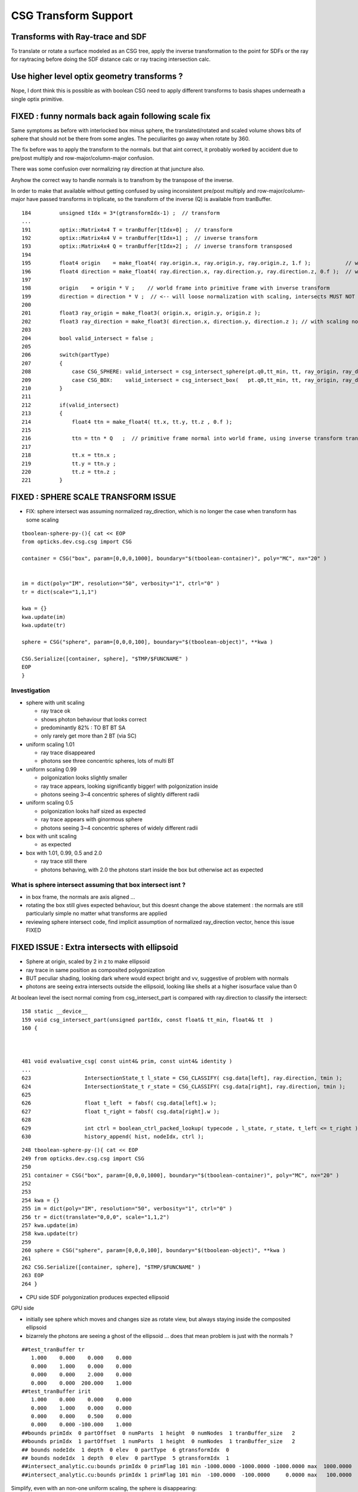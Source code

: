 CSG Transform Support
=========================


Transforms with Ray-trace and SDF
------------------------------------

To translate or rotate a surface modeled as an CSG tree, 
apply the inverse transformation to the point for SDFs or the ray for 
raytracing before doing the SDF distance calc or ray tracing intersection
calc.

Use higher level optix geometry transforms ?
-----------------------------------------------

Nope, I dont think this is possible as with boolean CSG need 
to apply different transforms to basis shapes underneath a single optix primitive.


FIXED : funny normals back again following scale fix
------------------------------------------------------

Same symptoms as before with interlocked box minus sphere, 
the translated/rotated and scaled volume shows 
bits of sphere that should not be there from some angles.
The peculiarites go away when rotate by 360.

The fix before was to apply the transform to the normals.
but that aint correct, it probably worked by accident 
due to pre/post multiply and row-major/column-major 
confusion. 

There was some confusion over normalizing 
ray direction at that juncture also.

Anyhow the correct way to handle normals
is to transfrom by the transpose of the inverse.

In order to make that available without getting confused by 
using inconsistent pre/post multiply and row-major/column-major  
have passed transforms in triplicate, so the transform of the 
inverse (Q) is available from tranBuffer.

::

    184         unsigned tIdx = 3*(gtransformIdx-1) ;  // transform
    ...
    191         optix::Matrix4x4 T = tranBuffer[tIdx+0] ;  // transform
    192         optix::Matrix4x4 V = tranBuffer[tIdx+1] ;  // inverse transform 
    193         optix::Matrix4x4 Q = tranBuffer[tIdx+2] ;  // inverse transform transposed
    194         
    195         float4 origin    = make_float4( ray.origin.x, ray.origin.y, ray.origin.z, 1.f );           // w=1 for position  
    196         float4 direction = make_float4( ray.direction.x, ray.direction.y, ray.direction.z, 0.f );  // w=0 for vector
    197         
    198         origin    = origin * V ;    // world frame into primitive frame with inverse transform
    199         direction = direction * V ;  // <-- will loose normalization with scaling, intersects MUST NOT assume normalized ray direction 
    200         
    201         float3 ray_origin = make_float3( origin.x, origin.y, origin.z );
    202         float3 ray_direction = make_float3( direction.x, direction.y, direction.z ); // with scaling normalization will be off ?
    203         
    204         bool valid_intersect = false ; 
    205         
    206         switch(partType)
    207         {
    208             case CSG_SPHERE: valid_intersect = csg_intersect_sphere(pt.q0,tt_min, tt, ray_origin, ray_direction )  ; break ;
    209             case CSG_BOX:    valid_intersect = csg_intersect_box(   pt.q0,tt_min, tt, ray_origin, ray_direction )  ; break ;
    210         }   
    211         
    212         if(valid_intersect)
    213         {
    214             float4 ttn = make_float4( tt.x, tt.y, tt.z , 0.f );
    215             
    216             ttn = ttn * Q   ;  // primitive frame normal into world frame, using inverse transform transposed
    217             
    218             tt.x = ttn.x ;
    219             tt.y = ttn.y ;
    220             tt.z = ttn.z ;
    221         }   






FIXED : SPHERE SCALE TRANSFORM ISSUE
----------------------------------------

* FIX: sphere intersect was assuming normalized ray_direction, 
  which is no longer the case when transform has some scaling 

::

    tboolean-sphere-py-(){ cat << EOP 
    from opticks.dev.csg.csg import CSG  

    container = CSG("box", param=[0,0,0,1000], boundary="$(tboolean-container)", poly="MC", nx="20" )


    im = dict(poly="IM", resolution="50", verbosity="1", ctrl="0" )
    tr = dict(scale="1,1,1")

    kwa = {}
    kwa.update(im)
    kwa.update(tr)

    sphere = CSG("sphere", param=[0,0,0,100], boundary="$(tboolean-object)", **kwa )

    CSG.Serialize([container, sphere], "$TMP/$FUNCNAME" )
    EOP
    }


Investigation 
~~~~~~~~~~~~~~~~

* sphere with unit scaling
 
  * ray trace ok 
  * shows photon behaviour that looks correct
  * predominantly 82% : TO BT BT SA 
  * only rarely get more than 2 BT (via SC)
  
* uniform scaling 1.01
 
  * ray trace disappeared
  * photons see three concentric spheres, lots of multi BT 

* uniform scaling 0.99
 
  * polgonization looks slightly smaller
  * ray trace appears, looking significantly bigger! with polgonization inside
  * photons seeing 3~4 concentric spheres of slightly different radii 

* uniform scaling 0.5

  * polgonization looks half sized as expected 
  * ray trace appears with ginormous sphere 
  * photons seeing 3~4 concentric spheres of widely different radii

* box with unit scaling 

  * as expected

* box with 1.01, 0.99, 0.5 and 2.0
 
  * ray trace still there 
  * photons behaving, with 2.0 the photons start inside the box but otherwise act as expected


What is sphere intersect assuming that box intersect isnt ?
~~~~~~~~~~~~~~~~~~~~~~~~~~~~~~~~~~~~~~~~~~~~~~~~~~~~~~~~~~~~~~~

* in box frame, the normals are axis aligned ... 

* rotating the box still gives expected behaviour, but 
  this doesnt change the above statement : the normals 
  are still particularly simple no matter what transforms
  are applied

* reviewing sphere intersect code, find implicit assumption 
  of normalized ray_direction vector, hence this issue FIXED




FIXED ISSUE : Extra intersects with ellipsoid 
---------------------------------------------------


* Sphere at origin, scaled by 2 in z to make ellipsoid

* ray trace in same position as composited polygonization 

* BUT peculiar shading, looking dark where would expect bright and vv,
  suggestive of problem with normals 

* photons are seeing extra intersects outside the ellipsoid, 
  looking like shells at a higher isosurface value than 0 



At boolean level the isect normal coming from csg_intersect_part is compared with ray.direction
to classify the intersect::


    158 static __device__
    159 void csg_intersect_part(unsigned partIdx, const float& tt_min, float4& tt  )
    160 {



    481 void evaluative_csg( const uint4& prim, const uint4& identity )
    ...
    623                 IntersectionState_t l_state = CSG_CLASSIFY( csg.data[left], ray.direction, tmin );
    624                 IntersectionState_t r_state = CSG_CLASSIFY( csg.data[right], ray.direction, tmin );
    625 
    626                 float t_left  = fabsf( csg.data[left].w );
    627                 float t_right = fabsf( csg.data[right].w );
    628 
    629                 int ctrl = boolean_ctrl_packed_lookup( typecode , l_state, r_state, t_left <= t_right ) ;
    630                 history_append( hist, nodeIdx, ctrl );






::

    248 tboolean-sphere-py-(){ cat << EOP 
    249 from opticks.dev.csg.csg import CSG  
    250 
    251 container = CSG("box", param=[0,0,0,1000], boundary="$(tboolean-container)", poly="MC", nx="20" )
    252 
    253 
    254 kwa = {}
    255 im = dict(poly="IM", resolution="50", verbosity="1", ctrl="0" )
    256 tr = dict(translate="0,0,0", scale="1,1,2")
    257 kwa.update(im)
    258 kwa.update(tr)
    259 
    260 sphere = CSG("sphere", param=[0,0,0,100], boundary="$(tboolean-object)", **kwa )
    261 
    262 CSG.Serialize([container, sphere], "$TMP/$FUNCNAME" )
    263 EOP
    264 }


* CPU side SDF polygonization produces expected ellipsoid

GPU side

* initially see sphere which moves and changes size as rotate view, 
  but always staying inside the composited ellipsoid 
  
* bizarrely the photons are seeing a ghost of the ellipsoid ... does that 
  mean problem is just with the normals ?

::

    ##test_tranBuffer tr
       1.000    0.000    0.000    0.000
       0.000    1.000    0.000    0.000
       0.000    0.000    2.000    0.000
       0.000    0.000  200.000    1.000
    ##test_tranBuffer irit
       1.000    0.000    0.000    0.000
       0.000    1.000    0.000    0.000
       0.000    0.000    0.500    0.000
       0.000    0.000 -100.000    1.000
    ##bounds primIdx  0 partOffset  0 numParts  1 height  0 numNodes  1 tranBuffer_size   2 
    ##bounds primIdx  1 partOffset  1 numParts  1 height  0 numNodes  1 tranBuffer_size   2 
    ## bounds nodeIdx  1 depth  0 elev  0 partType  6 gtransformIdx  0 
    ## bounds nodeIdx  1 depth  0 elev  0 partType  5 gtransformIdx  1 
    ##intersect_analytic.cu:bounds primIdx 0 primFlag 101 min -1000.0000 -1000.0000 -1000.0000 max  1000.0000  1000.0000  1000.0000 
    ##intersect_analytic.cu:bounds primIdx 1 primFlag 101 min  -100.0000  -100.0000     0.0000 max   100.0000   100.0000   400.0000 


Simplify, even with an non-one uniform scaling, the sphere is disappearing::

    ##test_tranBuffer tr
       1.100    0.000    0.000    0.000
       0.000    1.100    0.000    0.000
       0.000    0.000    1.100    0.000
       0.000    0.000    0.000    1.000
    ##test_tranBuffer irit
       0.909    0.000    0.000    0.000
       0.000    0.909    0.000    0.000
       0.000    0.000    0.909    0.000
       0.000    0.000    0.000    1.000
    ##bounds primIdx  0 partOffset  0 numParts  1 height  0 numNodes  1 tranBuffer_size   2 
    ##bounds primIdx  1 partOffset  1 numParts  1 height  0 numNodes  1 tranBuffer_size   2 
    ## bounds nodeIdx  1 depth  0 elev  0 partType  6 gtransformIdx  0 
    ## bounds nodeIdx  1 depth  0 elev  0 partType  5 gtransformIdx  1 
    ##intersect_analytic.cu:bounds primIdx 0 primFlag 101 min -1000.0000 -1000.0000 -1000.0000 max  1000.0000  1000.0000  1000.0000 
    ##intersect_analytic.cu:bounds primIdx 1 primFlag 101 min  -110.0000  -110.0000  -110.0000 max   110.0000   110.0000   110.0000 

::

    tboolean-sphere-py-(){ cat << EOP 
    from opticks.dev.csg.csg import CSG  

    container = CSG("box", param=[0,0,0,1000], boundary="$(tboolean-container)", poly="MC", nx="20" )


    kwa = {}
    im = dict(poly="IM", resolution="50", verbosity="1", ctrl="0" )
    tr = dict(translate="0,0,100", rotate="1,1,1,45", scale="1,1,2")
    kwa.update(im)
    kwa.update(tr)

    sphere = CSG("sphere", param=[0,0,0,100], boundary="$(tboolean-object)", **kwa )

    CSG.Serialize([container, sphere], "$TMP/$FUNCNAME" )
    EOP
    }


    Note that 
         X*V = Q*X
         Y*V = Q*Y
         Z*V = Q*Z

    ##test_tranBuffer T(transform)          primitive frame -> world frame 
      0.805    0.506   -0.311    0.000
     -0.311    0.805    0.506    0.000
      1.012   -0.621    1.609    0.000
      0.000    0.000  100.000    1.000

    ##test_tranBuffer V(inverse)            world frame -> primitive frame 
      0.805   -0.311    0.253    0.000
      0.506    0.805   -0.155    0.000
     -0.311    0.506    0.402    0.000
     31.062  -50.588  -40.237    1.000

    ##test_tranBuffer Q(inverse.T)
      0.805    0.506   -0.311   31.062
     -0.311    0.805    0.506  -50.588
      0.253   -0.155    0.402  -40.237
      0.000    0.000    0.000    1.000

    ##test_tranBuffer TV(~identity)
      1.000    0.000   -0.000    0.000
      0.000    1.000    0.000    0.000
     -0.000    0.000    1.000    0.000
      0.000    0.000    0.000    1.000

    ##test_tranBuffer VT(~identity)
      1.000    0.000    0.000    0.000
      0.000    1.000   -0.000    0.000
      0.000   -0.000    1.000    0.000
      0.000    0.000    0.000    1.000

    # transform primitive frame points and vectors into world frame 
    #                                      _________________________________________
    O    0.000    0.000    0.000    1.000  O*T    0.000    0.000  100.000    1.000    T*O    0.000    0.000    0.000    1.000  
    P    1.000    1.000    1.000    1.000  P*T    1.506    0.689  101.805    1.000    T*P    1.000    1.000    2.000  101.000  
    N   -1.000   -1.000   -1.000    1.000  N*T   -1.506   -0.689   98.195    1.000    T*N   -1.000   -1.000   -2.000  -99.000  
    X    1.000    0.000    0.000    0.000  X*T    0.805    0.506   -0.311    0.000    T*X    0.805   -0.311    1.012    0.000  
    Y    0.000    1.000    0.000    0.000  Y*T   -0.311    0.805    0.506    0.000    T*Y    0.506    0.805   -0.621    0.000  
    Z    0.000    0.000    1.000    0.000  Z*T    1.012   -0.621    1.609    0.000    T*Z   -0.311    0.506    1.609  100.000  


    # transform world frame points and vectors into primitive frame
    #                                      ________________________________________
    O    0.000    0.000    0.000    1.000  O*V   31.062  -50.588  -40.237    1.000    V*O    0.000    0.000    0.000    1.000  
    P    1.000    1.000    1.000    1.000  P*V   32.062  -49.588  -39.737    1.000    V*P    0.747    1.155    0.598  -58.763  
    N   -1.000   -1.000   -1.000    1.000  N*V   30.062  -51.588  -40.737    1.000    V*N   -0.747   -1.155   -0.598   60.763  
    X    1.000    0.000    0.000    0.000  X*V    0.805   -0.311    0.253    0.000    V*X    0.805    0.506   -0.311   31.062  
    Y    0.000    1.000    0.000    0.000  Y*V    0.506    0.805   -0.155    0.000    V*Y   -0.311    0.805    0.506  -50.588  
    Z    0.000    0.000    1.000    0.000  Z*V   -0.311    0.506    0.402    0.000    V*Z    0.253   -0.155    0.402  -40.237  

    # bring primitive frame normal vectors out to world frame, but by inspection  Q * [X/Y/Z] = [X/Y/Z] * V     
    # which is handy as I dont have Q available on GPU  
    #                                                 
    O    0.000    0.000    0.000    1.000  O*Q    0.000    0.000    0.000    1.000    Q*O   31.062  -50.588  -40.237    1.000  
    P    1.000    1.000    1.000    1.000  P*Q    0.747    1.155    0.598  -58.763    Q*P   32.062  -49.588  -39.737    1.000  
    N   -1.000   -1.000   -1.000    1.000  N*Q   -0.747   -1.155   -0.598   60.763    Q*N   30.062  -51.588  -40.737    1.000  
    #                                                                                 ________________________________________
    X    1.000    0.000    0.000    0.000  X*Q    0.805    0.506   -0.311   31.062    Q*X    0.805   -0.311    0.253    0.000  
    Y    0.000    1.000    0.000    0.000  Y*Q   -0.311    0.805    0.506  -50.588    Q*Y    0.506    0.805   -0.155    0.000  
    Z    0.000    0.000    1.000    0.000  Z*Q    0.253   -0.155    0.402  -40.237    Q*Z   -0.311    0.506    0.402    0.000  

    # W-leakage suggestive of unintended transformations ?
        
    ##bounds primIdx  0 partOffset  0 numParts  1 height  0 numNodes  1 tranBuffer_size   2 
    ##bounds primIdx  1 partOffset  1 numParts  1 height  0 numNodes  1 tranBuffer_size   2 
    ## bounds nodeIdx  1 depth  0 elev  0 partType  6 gtransformIdx  0 
    ## bounds nodeIdx  1 depth  0 elev  0 partType  6 gtransformIdx  1 
    ##intersect_analytic.cu:bounds primIdx 0 primFlag 101 min -1000.0000 -1000.0000 -1000.0000 max  1000.0000  1000.0000  1000.0000 
    ##intersect_analytic.cu:bounds primIdx 1 primFlag 101 min  -425.4227  -386.3703  -385.1945 max   425.4227   386.3703   585.1945 
    




FIXED : Rotated geometry shows invalid boolean surfaces
----------------------------------------------------------

* without transform the boolean difference geometry 
  is rock solid, looking like real object from all angles

* with translation alone this ray trace still looks ok 

* with rotation get some crazy surfaces, looking like 
  bits of sphere which should have been boolean subtracted 
  from certain angles

* boolean machinery works by comparison of t values ... 
  so if different basis solids have different transforms
  ... but the issue doesnt look to be of interference between 
  shapes of different transforms

* propagation photons are seeing the invalid bits of sphere too

* tried increasing derived bbox to definitely contain the 
  geometry to see if an issue with bbox... but seems no difference

* rotating by 360 deg about z axis shows no issue, 
  so likely is caused by invalid axis-aligned assumption for box normals, 
  not a problem with transformation or bbox machinery  


MAYBE:

* box normal calc is assuming axis aligned, which is no longer true when 
  rotated in general ... try rotate by 90 degrees : this 
  makes the issue worse, rotating by 360 : no issue 

FIX

* transforming the normals from both box and sphere with the tr 
  looks to have fixed the issue




FIXED : All nodes in CSG tree with gtransformIdx  1  ?
--------------------------------------------------------

::

    ##bounds primIdx  0 partOffset  0 numParts  1 height  0 numNodes  1 tranBuffer_size   2 
    ##bounds primIdx  1 partOffset  1 numParts  7 height  2 numNodes  7 tranBuffer_size   2 
    ##hemi-pmt.cu:bounds primIdx 0 is_csg:0 min -1000.0000 -1000.0000 -1000.0000 max  1000.0000  1000.0000  1000.0000 
    ## bounds nodeIdx  4 depth  2 elev  0 partType  6 gtransformIdx  1 
    ## bounds nodeIdx  5 depth  2 elev  0 partType  5 gtransformIdx  1 
    ## bounds nodeIdx  2 depth  1 elev  1 partType  3 gtransformIdx  1 
    ## bounds nodeIdx  6 depth  2 elev  0 partType  6 gtransformIdx  1 
    ## bounds nodeIdx  7 depth  2 elev  0 partType  5 gtransformIdx  1 
    ## bounds nodeIdx  3 depth  1 elev  1 partType  3 gtransformIdx  1 
    ## bounds nodeIdx  1 depth  0 elev  2 partType  1 gtransformIdx  1 
    ##hemi-pmt.cu:bounds primIdx 1 is_csg:1 min  -325.4228  -355.3086  -185.1945 max   374.8348   486.3704   604.7207 


Fixed by not writing the bbox and getting nsphere::part to use nnode::part and then specialize,
but now get bad bbox for container which has disappeared in raytrace::

    ##bounds primIdx  0 partOffset  0 numParts  1 height  0 numNodes  1 tranBuffer_size   2 
    ##bounds primIdx  1 partOffset  1 numParts  7 height  2 numNodes  7 tranBuffer_size   2 
    ##hemi-pmt.cu:bounds primIdx 0 is_csg:0 min     0.0000     0.0000     0.0000 max     0.0000     0.0000     0.0000 
    ## bounds nodeIdx  4 depth  2 elev  0 partType  6 gtransformIdx  0 
    ## bounds nodeIdx  5 depth  2 elev  0 partType  5 gtransformIdx  0 
    ## bounds nodeIdx  2 depth  1 elev  1 partType  3 gtransformIdx  0 
    ## bounds nodeIdx  6 depth  2 elev  0 partType  6 gtransformIdx  1 
    ## bounds nodeIdx  7 depth  2 elev  0 partType  5 gtransformIdx  1 
    ## bounds nodeIdx  3 depth  1 elev  1 partType  3 gtransformIdx  0 
    ## bounds nodeIdx  1 depth  0 elev  2 partType  1 gtransformIdx  0 
    ##hemi-pmt.cu:bounds primIdx 1 is_csg:1 min  -273.6589  -355.3086  -300.0000 max   374.8348   300.0000   604.7207 



Dumping the GParts from OGeo shows that still have the bboxen and 
my gtransformIdx is being overwritten with a nodeIdx.

::


    In [11]: pt = np.load("/tmp/blyth/opticks/OGeo_makeAnalyticGeometry/analytic/partBuffer.npy")

    In [12]: pt
    Out[12]: 
    array([[[    0.    ,     0.    ,     0.    ,  1000.    ],
            [    0.    ,     0.    ,     0.    ,     0.    ],
            [-1000.    , -1000.    , -1000.    ,     0.    ],
            [ 1000.    ,  1000.    ,  1000.    ,     0.    ]],

           [[    0.    ,     0.    ,     0.    ,     0.    ],
            [    0.    ,     0.    ,     0.    ,     0.    ],
            [ -273.6589,  -355.3086,  -300.    ,     0.    ],
            [  374.8348,   300.    ,   604.7207,     0.    ]],

           [[    0.    ,     0.    ,     0.    ,     0.    ],
            [    0.    ,     0.    ,     0.    ,     0.    ],
            [ -100.    ,  -100.    ,  -300.    ,     0.    ],
            [  300.    ,   300.    ,   100.    ,     0.    ]],

           [[    0.    ,     0.    ,     0.    ,     0.    ],
            [    0.    ,     0.    ,     0.    ,     0.    ],
            [ -273.6589,  -355.3086,   -43.7731,     0.    ],
            [  374.8348,   293.1852,   604.7207,     0.    ]],

           [[  100.    ,   100.    ,  -100.    ,   150.1111],
            [    0.    ,     0.    ,     0.    ,     0.    ],
            [  -50.1111,   -50.1111,  -250.1111,     0.    ],
            [  250.1111,   250.1111,    50.1111,     0.    ]],

           [[  100.    ,   100.    ,  -100.    ,   200.    ],
            [    0.    ,     0.    ,     0.    ,     0.    ],
            [ -200.    ,  -200.    ,  -300.    ,     0.    ],
            [  200.    ,   200.    ,   100.    ,     0.    ]],

           [[    0.    ,     0.    ,   100.    ,   150.1111],
            [    0.    ,     0.    ,     0.    ,     0.    ],
            [ -192.7773,  -274.427 ,    37.1086,     0.    ],
            [  293.9532,   212.3035,   523.839 ,     0.    ]],

           [[    0.    ,     0.    ,   100.    ,   200.    ],
            [    0.    ,     0.    ,     0.    ,     0.    ],
            [ -200.    ,  -200.    ,  -100.    ,     0.    ],
            [  200.    ,   200.    ,   300.    ,     0.    ]]], dtype=float32)

::

    In [14]: pt = np.load("/tmp/blyth/opticks/OGeo_makeAnalyticGeometry/analytic/partBuffer.npy")

    In [15]: pt
    Out[15]: 
    array([[[    0.    ,     0.    ,     0.    ,  1000.    ],
            [    0.    ,     0.    ,     0.    ,     0.    ],
            [    0.    ,     0.    ,     0.    ,     0.    ],
            [    0.    ,     0.    ,     0.    ,     0.    ]],

           [[    0.    ,     0.    ,     0.    ,     0.    ],
            [    0.    ,     0.    ,     0.    ,     0.    ],
            [    0.    ,     0.    ,     0.    ,     0.    ],
            [    0.    ,     0.    ,     0.    ,     0.    ]],

           [[    0.    ,     0.    ,     0.    ,     0.    ],
            [    0.    ,     0.    ,     0.    ,     0.    ],
            [    0.    ,     0.    ,     0.    ,     0.    ],
            [    0.    ,     0.    ,     0.    ,     0.    ]],

           [[    0.    ,     0.    ,     0.    ,     0.    ],
            [    0.    ,     0.    ,     0.    ,     0.    ],
            [    0.    ,     0.    ,     0.    ,     0.    ],
            [    0.    ,     0.    ,     0.    ,     0.    ]],

           [[  100.    ,   100.    ,  -100.    ,   150.1111],
            [    0.    ,     0.    ,     0.    ,     0.    ],
            [    0.    ,     0.    ,     0.    ,     0.    ],
            [    0.    ,     0.    ,     0.    ,     0.    ]],

           [[  100.    ,   100.    ,  -100.    ,   200.    ],
            [    0.    ,     0.    ,     0.    ,     0.    ],
            [ -200.    ,  -200.    ,  -300.    ,     0.    ],
            [  200.    ,   200.    ,   100.    ,     0.    ]],

           [[    0.    ,     0.    ,   100.    ,   150.1111],
            [    0.    ,     0.    ,     0.    ,     0.    ],
            [    0.    ,     0.    ,     0.    ,     0.    ],
            [    0.    ,     0.    ,     0.    ,     0.    ]],

           [[    0.    ,     0.    ,   100.    ,   200.    ],
            [    0.    ,     0.    ,     0.    ,     0.    ],
            [ -200.    ,  -200.    ,  -100.    ,     0.    ],
            [  200.    ,   200.    ,   300.    ,     0.    ]]], dtype=float32)





    In [13]: pt.view(np.uint32)
    Out[13]: 
    array([[[         0,          0,          0, 1148846080],
            [         0,          0,        123,          0],
            [3296329728, 3296329728, 3296329728,          6],
            [1148846080, 1148846080, 1148846080,          0]],

           [[         0,          0,          0,          0],
            [         0,          1,        124,          0],
            [3280524376, 3283199872, 3281387520,          1],
            [1136356060, 1133903872, 1142369824,          1]],

           [[         0,          0,          0,          0],
            [         0,          2,        124,          0],
            [3267887104, 3267887104, 3281387520,          3],
            [1133903872, 1133903872, 1120403456,          1]],

           [[         0,          0,          0,          0],
            [         0,          3,        124,          0],
            [3280524376, 3283199872, 3257866152,          3],
            [1136356060, 1133680564, 1142369824,          1]],

           [[1120403456, 1120403456, 3267887104, 1125522543],
            [         0,          4,        124,          0],
            [3259527612, 3259527612, 3279559791,          6],
            [1132076143, 1132076143, 1112043964,          1]],

           [[1120403456, 1120403456, 3267887104, 1128792064],
            [         0,          5,        124,          0],
            [3276275712, 3276275712, 3281387520,          5],
            [1128792064, 1128792064, 1120403456,          1]],

           [[         0,          0, 1120403456, 1125522543],
            [         0,          6,        124,          0],
            [3275802366, 3280549543, 1108635432,          6],
            [1133705730, 1129598387, 1141044658,          1]],

           [[         0,          0, 1120403456, 1128792064],
            [         0,          7,        124,          0],
            [3276275712, 3276275712, 3267887104,          5],
            [1128792064, 1128792064, 1133903872,          1]]], dtype=uint32)




input csg very spartan
-----------------------

* but gets imported by NCSG into nnode treem and then exported 



::

    In [4]: n = np.load("/tmp/blyth/opticks/tboolean-csg-two-box-minus-sphere-interlocked-py-/1/nodes.npy")

    In [5]: n
    Out[5]: 
    array([[[   0.    ,    0.    ,    0.    ,    0.    ],
            [   0.    ,    0.    ,    0.    ,    0.    ],
            [   0.    ,    0.    ,    0.    ,    0.    ],
            [   0.    ,    0.    ,    0.    ,    0.    ]],

           [[   0.    ,    0.    ,    0.    ,    0.    ],
            [   0.    ,    0.    ,    0.    ,    0.    ],
            [   0.    ,    0.    ,    0.    ,    0.    ],
            [   0.    ,    0.    ,    0.    ,    0.    ]],

           [[   0.    ,    0.    ,    0.    ,    0.    ],
            [   0.    ,    0.    ,    0.    ,    0.    ],
            [   0.    ,    0.    ,    0.    ,    0.    ],
            [   0.    ,    0.    ,    0.    ,    0.    ]],

           [[ 100.    ,  100.    , -100.    ,  150.1111],
            [   0.    ,    0.    ,    0.    ,    0.    ],
            [   0.    ,    0.    ,    0.    ,    0.    ],
            [   0.    ,    0.    ,    0.    ,    0.    ]],

           [[ 100.    ,  100.    , -100.    ,  200.    ],
            [   0.    ,    0.    ,    0.    ,    0.    ],
            [   0.    ,    0.    ,    0.    ,    0.    ],
            [   0.    ,    0.    ,    0.    ,    0.    ]],

           [[   0.    ,    0.    ,  100.    ,  150.1111],
            [   0.    ,    0.    ,    0.    ,    0.    ],
            [   0.    ,    0.    ,    0.    ,    0.    ],
            [   0.    ,    0.    ,    0.    ,    0.    ]],

           [[   0.    ,    0.    ,  100.    ,  200.    ],
            [   0.    ,    0.    ,    0.    ,    0.    ],
            [   0.    ,    0.    ,    0.    ,    0.    ],
            [   0.    ,    0.    ,    0.    ,    0.    ]]], dtype=float32)


    In [6]: n.view(np.int32)
    Out[6]: 
    array([[[          0,           0,           0,           0],
            [          0,           0,           0,           0],
            [          0,           0,           0,           1],      CSG_UNION 
            [          0,           0,           0,           1]],    <----- whats this 1 ? IT IS THE RTRANSFORM REFERENCE

           [[          0,           0,           0,           0],
            [          0,           0,           0,           0],
            [          0,           0,           0,           3],      CSG_DIFFERENCE
            [          0,           0,           0,           0]],

           [[          0,           0,           0,           0],
            [          0,           0,           0,           0],
            [          0,           0,           0,           3],       CSG_DIFFERENCE
            [          0,           0,           0,           0]],

           [[ 1120403456,  1120403456, -1027080192,  1125522543],
            [          0,           0,           0,           0],
            [          0,           0,           0,           6],      CSG_BOX
            [          0,           0,           0,           0]],

           [[ 1120403456,  1120403456, -1027080192,  1128792064],
            [          0,           0,           0,           0],
            [          0,           0,           0,           5],      CSG_SPHERE
            [          0,           0,           0,           0]],

           [[          0,           0,  1120403456,  1125522543],
            [          0,           0,           0,           0],
            [          0,           0,           0,           6],       CSG_BOX
            [          0,           0,           0,           0]],

           [[          0,           0,  1120403456,  1128792064],
            [          0,           0,           0,           0],
            [          0,           0,           0,           5],       CSG_SPHERE
            [          0,           0,           0,           0]]], dtype=int32)



    simon:opticks blyth$ sysrap-csg

    typedef enum {
        CSG_ZERO=0,
        CSG_UNION=1,
        CSG_INTERSECTION=2,
        CSG_DIFFERENCE=3,
        CSG_PARTLIST=4,   

        CSG_SPHERE=5,
           CSG_BOX=6,
       CSG_ZSPHERE=7,
         CSG_ZLENS=8,
           CSG_PMT=9,
         CSG_PRISM=10,
          CSG_TUBS=11,
     CSG_UNDEFINED=12

    } OpticksCSG_t ; 
       






can partlist work with derived bbox ? does not look like it
---------------------------------------------------------------

* suspect not, contrary to recollection it aint just z that is setup...
* this means need to work with different layouts for CSG and PARTLIST 

  * where to effect the split...  





::

    In [1]: p = np.load("/usr/local/opticks/opticksdata/export/DayaBay/GPmt/1/GPmt.npy")

    In [2]: p
    Out[2]: 
    array([[[   0.    ,    0.    ,   69.    ,  102.    ],
            [   0.    ,    0.    ,    0.    ,    0.    ],
            [-101.1682, -101.1682,  -23.8382,    0.    ],
            [ 101.1682,  101.1682,   56.    ,    0.    ]],

           [[   0.    ,    0.    ,   43.    ,  102.    ],
            [   0.    ,    0.    ,    0.    ,    0.    ],
            [-101.1682, -101.1682,   56.    ,    0.    ],
            [ 101.1682,  101.1682,  100.0698,    0.    ]],

           [[   0.    ,    0.    ,    0.    ,  131.    ],
            [   0.    ,    0.    ,    0.    ,    0.    ],
            [ -84.5402,  -84.5402,  100.0698,    0.    ],
            [  84.5402,   84.5402,  131.    ,    0.    ]],

           [[   0.    ,    0.    ,  -84.5   ,   42.25  ],
            [ 169.    ,    0.    ,    0.    ,    0.    ],
            [ -42.25  ,  -42.25  , -169.    ,    0.    ],
            [  42.25  ,   42.25  ,  -23.8382,    0.    ]],

           [[   0.    ,    0.    ,   69.    ,   99.    ],
            [   0.    ,    0.    ,    0.    ,    0.    ],
            [ -98.1428,  -98.1428,  -21.8869,    0.    ],
            [  98.1428,   98.1428,   56.    ,    0.    ]],

           [[   0.    ,    0.    ,   43.    ,   99.    ],
            [   0.    ,    0.    ,    0.    ,    0.    ],
            [ -98.1428,  -98.1428,   56.    ,    0.    ],
            [  98.1428,   98.1428,   98.0465,    0.    ]],

           [[   0.    ,    0.    ,    0.    ,  128.    ],
            [   0.    ,    0.    ,    0.    ,    0.    ],
            [ -82.2854,  -82.2854,   98.0465,    0.    ],
            [  82.2854,   82.2854,  128.    ,    0.    ]],

           [[   0.    ,    0.    ,  -81.5   ,   39.25  ],
            [ 166.    ,    0.    ,    0.    ,    0.    ],
            [ -39.25  ,  -39.25  , -164.5   ,    0.    ],
            [  39.25  ,   39.25  ,  -21.8869,    0.    ]],

           [[   0.    ,    0.    ,    0.    ,  127.95  ],
            [   0.    ,    0.    ,    0.    ,    0.    ],
            [ -82.2478,  -82.2478,   98.0128,    0.    ],
            [  82.2478,   82.2478,  127.95  ,    0.    ]],

           [[   0.    ,    0.    ,   43.    ,   98.95  ],
            [   0.    ,    0.    ,    0.    ,    0.    ],
            [ -98.0932,  -98.0932,   55.9934,    0.    ],
            [  98.0932,   98.0932,   98.0128,    0.    ]],

           [[   0.    ,    0.    ,   69.    ,   98.    ],
            [   0.    ,    0.    ,    0.    ,    0.    ],
            [ -97.1514,  -97.1514,  -29.    ,    0.    ],
            [  97.1514,   97.1514,   56.1313,    0.    ]],

           [[   0.    ,    0.    ,  -81.5   ,   27.5   ],
            [ 166.    ,    0.    ,    0.    ,    0.    ],
            [ -27.5   ,  -27.5   , -164.5   ,    0.    ],
            [  27.5   ,   27.5   ,    1.5   ,    0.    ]]], dtype=float32)

    In [3]: p.view(np.int32)
    Out[3]: 
    array([[[          0,           0,  1116340224,  1120665600],
            [          0,           1,           0,           0],
            [-1026927077, -1026927077, -1044466509,           5],
            [ 1120556571,  1120556571,  1113587712,           0]],

           [[          0,           0,  1110179840,  1120665600],
            [          0,           2,           0,           0],
            [-1026927077, -1026927077,  1113587712,           5],
            [ 1120556571,  1120556571,  1120412601,           0]],

           [[          0,           0,           0,  1124270080],
            [          0,           3,           0,           0],
            [-1029106542, -1029106542,  1120412601,           5],
            [ 1118377106,  1118377106,  1124270080,           0]],

           [[          0,           0, -1029111808,  1109983232],
            [ 1126760448,           4,           0,           1],
            [-1037500416, -1037500416, -1020723200,          11],
            [ 1109983232,  1109983232, -1044466509,           0]],

           [[          0,           0,  1116340224,  1120272384],
            [          0,           5,           0,           0],
            [-1027323625, -1027323625, -1045489543,           5],
            [ 1120160023,  1120160023,  1113587712,           1]],

           [[          0,           0,  1110179840,  1120272384],
            [          0,           6,           0,           0],
            [-1027323625, -1027323625,  1113587712,           5],
            [ 1120160023,  1120160023,  1120147408,           1]],

           [[          0,           0,           0,  1124073472],
            [          0,           7,           0,           0],
            [-1029402084, -1029402084,  1120147408,           5],
            [ 1118081564,  1118081564,  1124073472,           1]],

           [[          0,           0, -1029505024,  1109196800],
            [ 1126563840,           8,           0,           1],
            [-1038286848, -1038286848, -1021018112,          11],
            [ 1109196800,  1109196800, -1045489543,           1]],

           [[          0,           0,           0,  1124066918],
            [          0,           9,           0,           0],
            [-1029407013, -1029407013,  1120142989,           5],
            [ 1118076635,  1118076635,  1124066918,           2]],

           [[          0,           0,  1110179840,  1120265830],
            [          0,          10,           0,           0],
            [-1027330122, -1027330122,  1113585991,           5],
            [ 1120153526,  1120153526,  1120142989,           2]],

           [[          0,           0,  1116340224,  1120141312],
            [          0,          11,           0,           0],
            [-1027453562, -1027453562, -1041760256,           5],
            [ 1120030086,  1120030086,  1113622135,           3]],

           [[          0,           0, -1029505024,  1104936960],
            [ 1126563840,          12,           0,           0],
            [-1042546688, -1042546688, -1021018112,          11],
            [ 1104936960,  1104936960,  1069547520,           4]]], dtype=int32)

    In [4]: 



move bbox calc to GPU
-----------------------

::

    ##test_tranBuffer tr
       0.805    0.506   -0.311    0.000
      -0.311    0.805    0.506    0.000
       0.506   -0.311    0.805    0.000
       0.000    0.000  200.000    1.000
    tr0
       0.805    0.506   -0.311    0.000
    tr1
      -0.311    0.805    0.506    0.000
    tr2
       0.506   -0.311    0.805    0.000
    tr3
       0.000    0.000  200.000    1.000

    ##test_tranBuffer irit
       0.805   -0.311    0.506    0.000
       0.506    0.805   -0.311    0.000
      -0.311    0.506    0.805    0.000
      62.123 -101.176 -160.948    1.000

    ##test_transform_bbox tr
       0.805    0.506   -0.311    0.000
      -0.311    0.805    0.506    0.000
       0.506   -0.311    0.805    0.000
       0.000    0.000  200.000    1.000

    ##test_transform_bbox min -162.123 -162.123   37.877 max  162.123  162.123  362.123 



    elta:optixu blyth$ NBBoxTest

    (  0)       0.805       0.506      -0.311       0.000 
    (  0)      -0.311       0.805       0.506       0.000 
    (  0)       0.506      -0.311       0.805       0.000 
    (  0)       0.000       0.000     200.000       1.000 
            tr  0.805   0.506  -0.311   0.000 
               -0.311   0.805   0.506   0.000 
                0.506  -0.311   0.805   0.000 
                0.000   0.000 200.000   1.000 

         tr[0]  0.805   0.506  -0.311   0.000 

         tr[1] -0.311   0.805   0.506   0.000 

         tr[2]  0.506  -0.311   0.805   0.000 

         tr[3]  0.000   0.000 200.000   1.000 

    bb  mi  (-100.00 -100.00 -100.00)  mx  ( 100.00  100.00  100.00)  
    tbb  mi  (-162.12 -162.12   37.88)  mx  ( 162.12  162.12  362.12)  





SDF
------

* Where to hold the transform in nnode trees and CSG trees ?

 * G4 allows the RHS of a boolean combination to be transformed using 
   a transform that lives with the combination



* use glm::mat4 ?


local/global transforms ?
~~~~~~~~~~~~~~~~~~~~~~~~~~

::

    111 double nunion::operator()(double px, double py, double pz)
    112 {

    ///    just transform px,py,pz here only  ?

    113     assert( left && right );
    114     double l = (*left)(px, py, pz) ;
    115     double r = (*right)(px, py, pz) ;
    116     return fmin(l, r);
    117 }


Perhaps can just locally apply the transform ? to the coordinates
passed down the tree ? Relying on subsequent transforms transforming 
again the transformed coordinates... this would be simplest.

The alternative would be to traverse up the tree thru parent 
links collecting and multiplying transforms and store that 
as a global transfrom within each node to apply to global coordinates.

Actually its not clear how to use global transforms as the evaluation is done
treewise ... with each node not knowing where it is in the tree ?

BUT: for internal nodes the coordinates are not actually used, they are 
just being passed down the tree until reach the leaves/primitives ... so this 
means can collect ancestor transforms into the primitives : this is 
what will need to do on GPU, so actually its better to take same approach on CPU 


* adopted globaltransform held in primitive, which is obtained at deserialization (in NCSG)
  from product of ancestor node transforms


Transform references
----------------------

::

     09 // only used for CSG operator nodes
     10 enum {
     11     RTRANSFORM_J = 3,
     12     RTRANSFORM_K = 3
     13 };   // q3.u.w
     14 

     58 enum {
     59     NODEINDEX_J = 3,
     60     NODEINDEX_K = 3
     61 };  // q3.u.w 


* input serialization has rtransform references in CSG operator nodes
* these are set on the appropriate primitive nnode in the in memory model ...
* BUT what about on GPU, want to avoid tree chasing BUT 


Need to make space in part/node buffer for transform referencing
~~~~~~~~~~~~~~~~~~~~~~~~~~~~~~~~~~~~~~~~~~~~~~~~~~~~~~~~~~~~~~~~~~~

* for CSG with transforms the old fixed bb.min, bb.max 
  no longer cuts it ... actually it could do, just means the 
  transforming the bbox is done CPU side 

* the critical thing is that the bbox occupies 6*32bits 
  out of the total 16*32 bits ... i think the reasoning behind this
  was for z-range selection in the partlist approach 

* can adopt different layout in CSG mode

* bbox calc only done once in bounds code, so it has no performance cost 


Transforming Rays
-------------------

The below needs to pass a reference to the ray to the intersects
and the transform can happen here.

::

    float3:  ray.direction, ray.origin 

::

    128 static __device__
    129 void intersect_part(unsigned partIdx, const float& tt_min, float4& tt  )
    130 {
    131     quad q0, q2 ;
    132     q0.f = partBuffer[4*partIdx+0];
    133     q2.f = partBuffer[4*partIdx+2];
    134 
    135     OpticksCSG_t csgFlag = (OpticksCSG_t)q2.u.w ;
    136 
    137     //if(partIdx > 1)
    138     //rtPrintf("[%5d] intersect_part partIdx %u  csgFlag %u \n", launch_index.x, partIdx, csgFlag );
    139 
    140     switch(csgFlag)
    141     {
    142         case CSG_SPHERE: intersect_sphere(q0,tt_min, tt )  ; break ;
    143         case CSG_BOX:    intersect_box(   q0,tt_min, tt )  ; break ;
    144     }
    145 }




Transforms GPU side 
--------------------

* does GPU need *tr* OR perhaps only *irit* will do, as primary action 
  is transforming impinging rays not directly geometry 

* transforming bbox with need the *tr*, transforming rays will need the *irit*

* optix Matrix4x4 uses row-major, Opticks standard follows OpenGL : column-major

::

    9.005 Are OpenGL matrices column-major or row-major?

    For programming purposes, OpenGL matrices are 16-value arrays with base vectors
    laid out contiguously in memory. The translation components occupy the 13th,
    14th, and 15th elements of the 16-element matrix, where indices are numbered
    from 1 to 16 as described in section 2.11.2 of the OpenGL 2.1 Specification.

    Column-major versus row-major is purely a notational convention. Note that
    post-multiplying with column-major matrices produces the same result as
    pre-multiplying with row-major matrices. The OpenGL Specification and the
    OpenGL Reference Manual both use column-major notation. You can use any
    notation, as long as it's clearly stated.


::

    /Developer/OptiX/include/optixu/optixu_matrix_namespace.h

    100   template <unsigned int M, unsigned int N>
    101   class Matrix
    102   {
    103   public:
    ...
    169   private:
    170       /** The data array is stored in row-major order */
    171       float m_data[M*N];
    172   };
    173 
       
    421   // Multiply matrix4x4 by float4
    422   OPTIXU_INLINE RT_HOSTDEVICE float4 operator*(const Matrix<4,4>& m, const float4& vec )
    423   {
    424     float4 temp;
    425     temp.x  = m[ 0] * vec.x +
    426               m[ 1] * vec.y +
    427               m[ 2] * vec.z +
    428               m[ 3] * vec.w;
    429     temp.y  = m[ 4] * vec.x +
    430               m[ 5] * vec.y +
    431               m[ 6] * vec.z +
    432               m[ 7] * vec.w;
    433     temp.z  = m[ 8] * vec.x +
    434               m[ 9] * vec.y +
    435               m[10] * vec.z +
    436               m[11] * vec.w;
    437     temp.w  = m[12] * vec.x +
    438               m[13] * vec.y +
    439               m[14] * vec.z +
    440               m[15] * vec.w;
    441 
    442     return temp;
    443   }


    709   typedef Matrix<2, 2> Matrix2x2;
    710   typedef Matrix<2, 3> Matrix2x3;
    711   typedef Matrix<2, 4> Matrix2x4;
    712   typedef Matrix<3, 2> Matrix3x2;
    713   typedef Matrix<3, 3> Matrix3x3;
    714   typedef Matrix<3, 4> Matrix3x4;
    715   typedef Matrix<4, 2> Matrix4x2;
    716   typedef Matrix<4, 3> Matrix4x3;
    717   typedef Matrix<4, 4> Matrix4x4;
    718 




Transforming BBox ?
---------------------

* http://dev.theomader.com/transform-bounding-boxes/
* http://www.cs.unc.edu/~zhangh/technotes/bbox.pdf

* https://www.geometrictools.com/Documentation/AABBForTransformedAABB.pdf
* https://github.com/erich666/GraphicsGems/blob/master/gems/TransBox.c
* http://www.akshayloke.com/2012/10/22/optimized-transformations-for-aabbs/



Models
-------

* input python model opticks.dev.csg.csg.CSG
* numpy array serialization
* NCSG created nnode model  


Where to hang the transform ?
--------------------------------

parent.rtransform OR node.transform ?
~~~~~~~~~~~~~~~~~~~~~~~~~~~~~~~~~~~~~~

* transform reference on CSG operation node is advantageous, as no space pressure there

  * actually above "advantage" is conflating the serialization with the in memory nnode model, 
    the in nnode model does not have any space issues, and it does not need to 
    precisely follow what the serialization does

* so can define and serialize using rtransform and then deserialize onto transforms 
  directly on nodes as that is easier in usage 

* not so clear that node.transform is easier in usage... as 
  would mean that every primitive needs to implement coordinate transformations 
  handling as opposed to just the 3 CSG operation nodes



